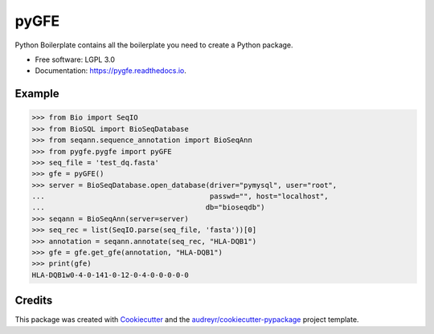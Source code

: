 ===============================
pyGFE
===============================


.. image:: https://img.shields.io/pypi/v/pygfe.svg
        :target: https://pypi.python.org/pypi/pygfe

.. image:: https://img.shields.io/travis/mhalagan-nmdp/pygfe.svg
        :target: https://travis-ci.org/mhalagan-nmdp/pygfe

.. image:: https://readthedocs.org/projects/pygfe/badge/?version=latest
        :target: https://pygfe.readthedocs.io/en/latest/?badge=latest
        :alt: Documentation Status

.. image:: https://pyup.io/repos/github/mhalagan-nmdp/pygfe/shield.svg
     :target: https://pyup.io/repos/github/mhalagan-nmdp/pygfe/
     :alt: Updates


Python Boilerplate contains all the boilerplate you need to create a Python package.


* Free software: LGPL 3.0
* Documentation: https://pygfe.readthedocs.io.


Example
--------

.. code-block:: python3

    >>> from Bio import SeqIO
    >>> from BioSQL import BioSeqDatabase
    >>> from seqann.sequence_annotation import BioSeqAnn
    >>> from pygfe.pygfe import pyGFE
    >>> seq_file = 'test_dq.fasta'
    >>> gfe = pyGFE()
    >>> server = BioSeqDatabase.open_database(driver="pymysql", user="root",
    ...                                       passwd="", host="localhost",
    ...                                      db="bioseqdb")
    >>> seqann = BioSeqAnn(server=server)
    >>> seq_rec = list(SeqIO.parse(seq_file, 'fasta'))[0]
    >>> annotation = seqann.annotate(seq_rec, "HLA-DQB1")
    >>> gfe = gfe.get_gfe(annotation, "HLA-DQB1")
    >>> print(gfe)
    HLA-DQB1w0-4-0-141-0-12-0-4-0-0-0-0-0

Credits
---------

This package was created with Cookiecutter_ and the `audreyr/cookiecutter-pypackage`_ project template.

.. _Cookiecutter: https://github.com/audreyr/cookiecutter
.. _`audreyr/cookiecutter-pypackage`: https://github.com/audreyr/cookiecutter-pypackage

